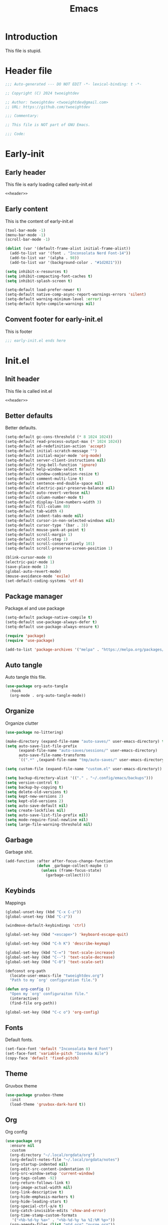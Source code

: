 #+title: Emacs
#+auto_tangle: t
#+property: header-args :comments org

* Introduction
This file is stupid.

* Header file
#+name: header
#+begin_src emacs-lisp
  ;;; Auto-generated --- DO NOT EDIT -*- lexical-binding: t -*-

  ;; Copyright (C) 2024 twoeightdev

  ;; Author: twoeightdev <twoeightdev@gmail.com>
  ;; URL: https://github.com/twoeightdev

  ;;; Commentary:

  ;; This file is NOT part of GNU Emacs.

  ;;; Code:
#+end_src

* Early-init
:properties:
:header-args: :tangle early-init.el
:end:
** Early header
This file is early loading called early-init.el
#+begin_src emacs-lisp :noweb yes :comments no
  <<header>>
#+end_src

** Early content
This is the content of early-init.el
#+begin_src emacs-lisp
  (tool-bar-mode -1)
  (menu-bar-mode -1)
  (scroll-bar-mode -1)

  (dolist (var '(default-frame-alist initial-frame-alist))
    (add-to-list var '(font . "Inconsolata Nerd Font-14"))
    (add-to-list var '(alpha . 98))
    (add-to-list var '(background-color . "#1d2021")))

  (setq inhibit-x-resources t)
  (setq inhibit-compacting-font-caches t)
  (setq inhibit-splash-screen t)

  (setq-default load-prefer-newer t)
  (setq-default native-comp-async-report-warnings-errors 'silent)
  (setq-default warning-minimum-level :error)
  (setq-default byte-compile-warnings nil)
#+end_src

** Convent footer for early-init.el
This is footer
#+begin_src emacs-lisp
  ;;; early-init.el ends here
#+end_src

* Init.el
:properties:
:header-args: :tangle init.el
:end:
** Init header
This file is called init.el
#+begin_src emacs-lisp :noweb yes :comments no
  <<header>>
#+end_src

** Better defaults
Better defaults.
#+begin_src emacs-lisp
  (setq-default gc-cons-threshold (* 8 1024 1024))
  (setq-default read-process-output-max (* 1024 1024))
  (setq-default ad-redefinition-action 'accept)
  (setq-default initial-scratch-message "")
  (setq-default initial-major-mode 'org-mode)
  (setq-default server-client-instructions nil)
  (setq-default ring-bell-function 'ignore)
  (setq-default help-window-select t)
  (setq-default window-combination-resize t)
  (setq-default comment-multi-line t)
  (setq-default sentence-end-double-space nil)
  (setq-default electric-pair-preserve-balance nil)
  (setq-default auto-revert-verbose nil)
  (setq-default column-number-mode t)
  (setq-default display-line-numbers-width 3)
  (setq-default fill-column 80)
  (setq-default tab-width 4)
  (setq-default indent-tabs-mode nil)
  (setq-default cursor-in-non-selected-windows nil)
  (setq-default cursor-type '(bar . 3))
  (setq-default mouse-yank-at-point t)
  (setq-default scroll-margin 1)
  (setq-default scroll-step 1)
  (setq-default scroll-conservatively 101)
  (setq-default scroll-preserve-screen-position 1)

  (blink-cursor-mode 0)
  (electric-pair-mode 1)
  (save-place-mode 1)
  (global-auto-revert-mode)
  (mouse-avoidance-mode 'exile)
  (set-default-coding-systems 'utf-8)
#+end_src

** Package manager
Package.el and use package
#+begin_src emacs-lisp
  (setq-default package-native-compile t)
  (setq-default use-package-always-defer t)
  (setq-default use-package-always-ensure t)

  (require 'package)
  (require 'use-package)

  (add-to-list 'package-archives '("melpa" . "https://melpa.org/packages/") 'append)
#+end_src

** Auto tangle
Auto tangle this file.
#+begin_src emacs-lisp
  (use-package org-auto-tangle
    :hook
    (org-mode . org-auto-tangle-mode))
#+end_src

** Organize
Organize clutter
#+begin_src emacs-lisp
  (use-package no-littering)

  (make-directory (expand-file-name "auto-saves/" user-emacs-directory) t)
  (setq auto-save-list-file-prefix
        (expand-file-name "auto-saves/sessions/" user-emacs-directory)
        auto-save-file-name-transforms
        `((".*" ,(expand-file-name "tmp/auto-saves/" user-emacs-directory) t)))

  (setq custom-file (expand-file-name "custom.el" user-emacs-directory))

  (setq backup-directory-alist '(("." . "~/.config/emacs/backups")))
  (setq version-control t)
  (setq backup-by-copying t)
  (setq delete-old-versions t)
  (setq kept-new-versions 2)
  (setq kept-old-versions 2)
  (setq auto-save-default nil)
  (setq create-lockfiles nil)
  (setq auto-save-list-file-prefix nil)
  (setq mode-require-final-newline nil)
  (setq large-file-warning-threshold nil)
#+end_src

** Garbage
Garbage shit.
#+begin_src emacs-lisp
  (add-function :after after-focus-change-function
                (defun _garbage-collect-maybe ()
                  (unless (frame-focus-state)
                    (garbage-collect))))
#+end_src

** Keybinds
Mappings
#+begin_src emacs-lisp
  (global-unset-key (kbd "C-x C-z"))
  (global-unset-key (kbd "C-z"))

  (windmove-default-keybindings 'ctrl)

  (global-set-key (kbd "<escape>") 'keyboard-escape-quit)

  (global-set-key (kbd "C-h K") 'describe-keymap)

  (global-set-key (kbd "C-=") 'text-scale-increase)
  (global-set-key (kbd "C--") 'text-scale-decrease)
  (global-set-key (kbd "C-0") 'text-scale-set)

  (defconst org-path
    (locate-user-emacs-file "twoeightdev.org")
    "Path to my `org' configuration file.")

  (defun org-config ()
    "Open my `org' configuraiton file."
    (interactive)
    (find-file org-path))

  (global-set-key (kbd "C-c o") 'org-config)
#+end_src

** Fonts
Default fonts.
#+begin_src emacs-lisp
  (set-face-font 'default "Inconsolata Nerd Font")
  (set-face-font 'variable-pitch "Iosevka Aile")
  (copy-face 'default 'fixed-pitch)
#+end_src

** Theme
Gruvbox theme
#+begin_src emacs-lisp
  (use-package gruvbox-theme
    :init
    (load-theme 'gruvbox-dark-hard t))
#+end_src

** Org
Org config
#+begin_src emacs-lisp
(use-package org
  :ensure nil
  :custom
  (org-directory "~/.local/orgdata/org")
  (org-default-notes-file "~/.local/orgdata/notes")
  (org-startup-indented nil)
  (org-edit-src-content-indentation 0)
  (org-src-window-setup 'current-window)
  (org-tags-column -92)
  (org-return-follows-link t)
  (org-image-actual-width nil)
  (org-link-descriptive t)
  (org-hide-emphasis-markers t)
  (org-hide-leading-stars t)
  (org-special-ctrl-a/e t)
  (org-catch-invisible-edits 'show-and-error)
  (org-time-stamp-custom-formats
   '("<%b-%d-%y %a>" . "<%b-%d-%y %a %I:%M %p>"))
  (org-agenda-files (list "gtd.org" "purge.org"))
  (org-agenda-start-on-weekday 1)
  (org-agenda-timegrid-use-ampm 1)
  (org-agenda-show-all-dates nil)
  (org-agenda-remove-tags t)
  (org-agenda-tags-column -92)
  (org-agenda-window-setup 'current-window)
  (org-agenda-skip-deadline-if-done t)
  (org-agenda-skip-schedule-if-done t)
  (org-log-repeat nil)
  (org-log-done 'time)
  (org-log-into-drawer t)
  (org-tag-alist
   '(("@home" . ?h)
     ("@family" . ?f)
     ("@bills" . ?b)
     ("@windows" . ?w)
     ("@mac" . ?m)
     ("@emacs" . ?e)
     ("@linux" . ?l)
     ("Toc:Quote" . ?t)
     ("@games" . ?g)))
  (org-todo-keywords
   '((sequence "TODO(t)" "|" "DONE(d)" "KILL(k)")))
  (org-agenda-time-grid
   '((daily today require-timed)
     (700 1000 1300 1600 1900 2200)
     " ┄┄┄┄┄ " "┄┄┄┄┄┄┄┄┄┄┄┄┄┄┄"))
  (org-agenda-current-time-string " Now")
  (org-agenda-scheduled-leaders
   '("" "%2dx"))
  (org-agenda-deadline-leaders
   '("" "In-%1dd" "Overdue %1dd"))
  (org-agenda-prefix-format
   '((agenda  . "  %?-8T %?-16t% s")
     (todo   . "  %i")
     (tags   . "  %i")
     (search . "  %i")))
  (org-agenda-custom-commands
   `(("c" "Custom Agenda View"
      ((agenda ""
               ((org-agenda-block-separator nil)
                (org-agenda-format-date "%A %d %b %Y")
                (org-agenda-include-diary t)
                (org-agenda-time-grid nil)
                (org-agenda-span 2)
                (org-agenda-skip-function
                 '(org-agenda-skip-entry-if 'scheduled 'deadline))
                (org-agenda-overriding-header "Special Events")))
       (agenda ""
               ((org-agenda-block-separator nil)
                (org-agenda-format-date "%A %d %b %Y")
                (org-scheduled-past-days 0)
                (org-agenda-span 0)
                (org-agenda-entry-types '(:scheduled))
                (org-agenda-overriding-header "\nToday's Schedule")))
       (agenda ""
               ((org-agenda-block-separator nil)
                (org-agenda-format-date "%A %d %b %Y")
                (org-agenda-time-grid nil)
                (org-scheduled-past-days 0)
                (org-deadline-warning-days 0)
                (org-agenda-entry-types '(:scheduled))
                (org-agenda-overriding-header "\nWeekly Schedule")))
       (agenda ""
               ((org-agenda-block-separator nil)
                (org-agenda-format-date "%A %d %b %Y")
                (org-agenda-time-grid nil)
                (org-agenda-span 0)
                (org-deadline-past-days 60)
                (org-deadline-warning-days 60)
                (org-agenda-entry-types '(:deadline))
                (org-agenda-overriding-header "\nDeadlines")))))))
  (org-refile-targets
   '((nil :maxlevel . 1)
     (org-agenda-files :maxlevel . 1)))
  (org-capture-templates
   '(("a" "Agenda Entries")
     ("ae" "Entry Task" entry (file "gtd.org")
      "* TODO %? %^G")
     ("as" "Scheduled Task" entry (file "gtd.org")
      "* TODO %? %^G\nSCHEDULED: %^t")
     ("ad" "Deadline Task" entry (file "gtd.org")
      "* TODO %? %^G\nDEADLINE: %^t")))
  :config
  (advice-add 'org-refile :after 'org-save-all-org-buffers)
  :bind
  (("C-c a" . org-agenda)
   ("C-'" . org-cycle-agenda-files)
   ("C-c c" . org-capture)))
#+end_src

** Completion
*** Corfu
#+begin_src emacs-lisp
(use-package corfu
  :custom
  (corfu-auto t)
  (corfu-quit-no-match 'separator)
  (corfu-popupinfo-delay 0.2)
  (corfu-cycle t)
  (corfu-auto-prefix 2)
  (corfu-auto-delay 0.2)
  :hook
  (after-init . global-corfu-mode))
#+end_src

*** Cape
#+begin_src emacs-lisp
(use-package cape
  :after corfu
  :init
  (advice-add 'pcomplete-completions-at-point :around 'cape-wrap-silent)
  (advice-add 'pcomplete-completions-at-point :around 'cape-wrap-purify)
  (add-to-list 'completion-at-point-functions 'cape-dabbrev)
  (add-to-list 'completion-at-point-functions 'cape-file))
#+end_src

*** Vertico
#+begin_src emacs-lisp
(use-package vertico
  :custom
  (vertico-count-format '("%-5s " . "%2$s"))
  (vertico-resize nil)
  (vertico-cycle t)
  :bind
  ("DEL" . vertico-directory-delete-char)
  :hook
  (after-init . vertico-mode))
#+end_src

** Convent footer for init.el
#+begin_src emacs-lisp
  ;;; init.el ends here
#+end_src
